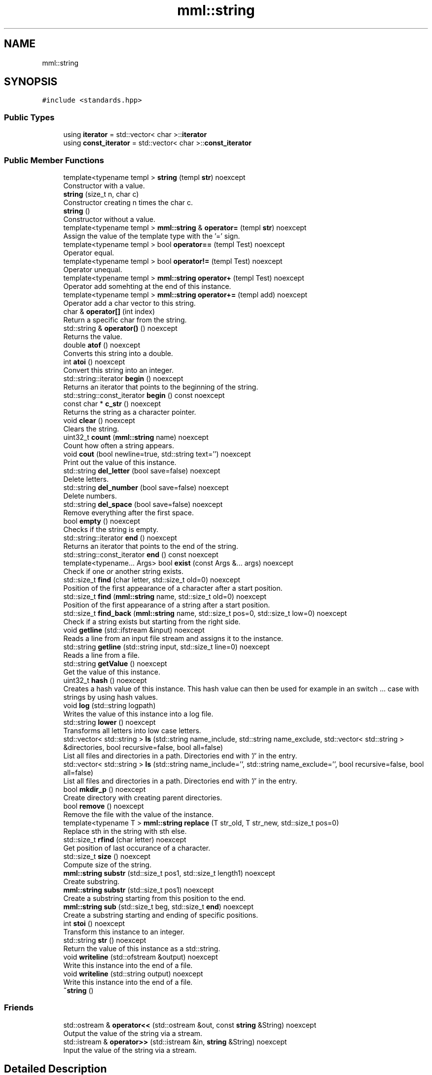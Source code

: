 .TH "mml::string" 3 "Tue Jun 4 2024" "mml" \" -*- nroff -*-
.ad l
.nh
.SH NAME
mml::string
.SH SYNOPSIS
.br
.PP
.PP
\fC#include <standards\&.hpp>\fP
.SS "Public Types"

.in +1c
.ti -1c
.RI "using \fBiterator\fP = std::vector< char >::\fBiterator\fP"
.br
.ti -1c
.RI "using \fBconst_iterator\fP = std::vector< char >::\fBconst_iterator\fP"
.br
.in -1c
.SS "Public Member Functions"

.in +1c
.ti -1c
.RI "template<typename templ > \fBstring\fP (templ \fBstr\fP) noexcept"
.br
.RI "Constructor with a value\&. "
.ti -1c
.RI "\fBstring\fP (size_t n, char c)"
.br
.RI "Constructor creating n times the char c\&. "
.ti -1c
.RI "\fBstring\fP ()"
.br
.RI "Constructor without a value\&. "
.ti -1c
.RI "template<typename templ > \fBmml::string\fP & \fBoperator=\fP (templ \fBstr\fP) noexcept"
.br
.RI "Assign the value of the template type with the '=' sign\&. "
.ti -1c
.RI "template<typename templ > bool \fBoperator==\fP (templ Test) noexcept"
.br
.RI "Operator equal\&. "
.ti -1c
.RI "template<typename templ > bool \fBoperator!=\fP (templ Test) noexcept"
.br
.RI "Operator unequal\&. "
.ti -1c
.RI "template<typename templ > \fBmml::string\fP \fBoperator+\fP (templ Test) noexcept"
.br
.RI "Operator add somehting at the end of this instance\&. "
.ti -1c
.RI "template<typename templ > \fBmml::string\fP \fBoperator+=\fP (templ add) noexcept"
.br
.RI "Operator add a char vector to this string\&. "
.ti -1c
.RI "char & \fBoperator[]\fP (int index)"
.br
.RI "Return a specific char from the string\&. "
.ti -1c
.RI "std::string & \fBoperator()\fP () noexcept"
.br
.RI "Returns the value\&. "
.ti -1c
.RI "double \fBatof\fP () noexcept"
.br
.RI "Converts this string into a double\&. "
.ti -1c
.RI "int \fBatoi\fP () noexcept"
.br
.RI "Convert this string into an integer\&. "
.ti -1c
.RI "std::string::iterator \fBbegin\fP () noexcept"
.br
.RI "Returns an iterator that points to the beginning of the string\&. "
.ti -1c
.RI "std::string::const_iterator \fBbegin\fP () const noexcept"
.br
.ti -1c
.RI "const char * \fBc_str\fP () noexcept"
.br
.RI "Returns the string as a character pointer\&. "
.ti -1c
.RI "void \fBclear\fP () noexcept"
.br
.RI "Clears the string\&. "
.ti -1c
.RI "uint32_t \fBcount\fP (\fBmml::string\fP name) noexcept"
.br
.RI "Count how often a string appears\&. "
.ti -1c
.RI "void \fBcout\fP (bool newline=true, std::string text='') noexcept"
.br
.RI "Print out the value of this instance\&. "
.ti -1c
.RI "std::string \fBdel_letter\fP (bool save=false) noexcept"
.br
.RI "Delete letters\&. "
.ti -1c
.RI "std::string \fBdel_number\fP (bool save=false) noexcept"
.br
.RI "Delete numbers\&. "
.ti -1c
.RI "std::string \fBdel_space\fP (bool save=false) noexcept"
.br
.RI "Remove everything after the first space\&. "
.ti -1c
.RI "bool \fBempty\fP () noexcept"
.br
.RI "Checks if the string is empty\&. "
.ti -1c
.RI "std::string::iterator \fBend\fP () noexcept"
.br
.RI "Returns an iterator that points to the end of the string\&. "
.ti -1c
.RI "std::string::const_iterator \fBend\fP () const noexcept"
.br
.ti -1c
.RI "template<typename\&.\&.\&. Args> bool \fBexist\fP (const Args &\&.\&.\&. args) noexcept"
.br
.RI "Check if one \fIor\fP another string exists\&. "
.ti -1c
.RI "std::size_t \fBfind\fP (char letter, std::size_t old=0) noexcept"
.br
.RI "Position of the first appearance of a character after a start position\&. "
.ti -1c
.RI "std::size_t \fBfind\fP (\fBmml::string\fP name, std::size_t old=0) noexcept"
.br
.RI "Position of the first appearance of a string after a start position\&. "
.ti -1c
.RI "std::size_t \fBfind_back\fP (\fBmml::string\fP name, std::size_t pos=0, std::size_t low=0) noexcept"
.br
.RI "Check if a string exists but starting from the right side\&. "
.ti -1c
.RI "void \fBgetline\fP (std::ifstream &input) noexcept"
.br
.RI "Reads a line from an input file stream and assigns it to the instance\&. "
.ti -1c
.RI "std::string \fBgetline\fP (std::string input, std::size_t line=0) noexcept"
.br
.RI "Reads a line from a file\&. "
.ti -1c
.RI "std::string \fBgetValue\fP () noexcept"
.br
.RI "Get the value of this instance\&. "
.ti -1c
.RI "uint32_t \fBhash\fP () noexcept"
.br
.RI "Creates a hash value of this instance\&. This hash value can then be used for example in an switch \&.\&.\&. case with strings by using hash values\&. "
.ti -1c
.RI "void \fBlog\fP (std::string logpath)"
.br
.RI "Writes the value of this instance into a log file\&. "
.ti -1c
.RI "std::string \fBlower\fP () noexcept"
.br
.RI "Transforms all letters into low case letters\&. "
.ti -1c
.RI "std::vector< std::string > \fBls\fP (std::string name_include, std::string name_exclude, std::vector< std::string > &directories, bool recursive=false, bool all=false)"
.br
.RI "List all files and directories in a path\&. Directories end with '/' in the entry\&. "
.ti -1c
.RI "std::vector< std::string > \fBls\fP (std::string name_include='', std::string name_exclude='', bool recursive=false, bool all=false)"
.br
.RI "List all files and directories in a path\&. Directories end with '/' in the entry\&. "
.ti -1c
.RI "bool \fBmkdir_p\fP () noexcept"
.br
.RI "Create directory with creating parent directories\&. "
.ti -1c
.RI "bool \fBremove\fP () noexcept"
.br
.RI "Remove the file with the value of the instance\&. "
.ti -1c
.RI "template<typename T > \fBmml::string\fP \fBreplace\fP (T str_old, T str_new, std::size_t pos=0)"
.br
.RI "Replace sth in the string with sth else\&. "
.ti -1c
.RI "std::size_t \fBrfind\fP (char letter) noexcept"
.br
.RI "Get position of last occurance of a character\&. "
.ti -1c
.RI "std::size_t \fBsize\fP () noexcept"
.br
.RI "Compute size of the string\&. "
.ti -1c
.RI "\fBmml::string\fP \fBsubstr\fP (std::size_t pos1, std::size_t length1) noexcept"
.br
.RI "Create substring\&. "
.ti -1c
.RI "\fBmml::string\fP \fBsubstr\fP (std::size_t pos1) noexcept"
.br
.RI "Create a substring starting from this position to the end\&. "
.ti -1c
.RI "\fBmml::string\fP \fBsub\fP (std::size_t beg, std::size_t \fBend\fP) noexcept"
.br
.RI "Create a substring starting and ending of specific positions\&. "
.ti -1c
.RI "int \fBstoi\fP () noexcept"
.br
.RI "Transform this instance to an integer\&. "
.ti -1c
.RI "std::string \fBstr\fP () noexcept"
.br
.RI "Return the value of this instance as a std::string\&. "
.ti -1c
.RI "void \fBwriteline\fP (std::ofstream &output) noexcept"
.br
.RI "Write this instance into the end of a file\&. "
.ti -1c
.RI "void \fBwriteline\fP (std::string output) noexcept"
.br
.RI "Write this instance into the end of a file\&. "
.ti -1c
.RI "\fB~string\fP ()"
.br
.in -1c
.SS "Friends"

.in +1c
.ti -1c
.RI "std::ostream & \fBoperator<<\fP (std::ostream &out, const \fBstring\fP &String) noexcept"
.br
.RI "Output the value of the string via a stream\&. "
.ti -1c
.RI "std::istream & \fBoperator>>\fP (std::istream &in, \fBstring\fP &String) noexcept"
.br
.RI "Input the value of the string via a stream\&. "
.in -1c
.SH "Detailed Description"
.PP 
Class string which adds additional functions to std::string 
.SH "Member Typedef Documentation"
.PP 
.SS "using \fBmml::string::const_iterator\fP =  std::vector<char>::\fBconst_iterator\fP"

.SS "using \fBmml::string::iterator\fP =  std::vector<char>::\fBiterator\fP"

.SH "Constructor & Destructor Documentation"
.PP 
.SS "template<typename templ > mml::string::string (templ str)\fC [inline]\fP, \fC [noexcept]\fP"

.PP
Constructor with a value\&. 
.PP
\fBParameters\fP
.RS 4
\fIstr\fP Value to be converted to a string 
.RE
.PP

.SS "mml::string::string (size_t n, char c)\fC [inline]\fP"

.PP
Constructor creating n times the char c\&. 
.PP
\fBParameters\fP
.RS 4
\fIn\fP how often the character c should appear 
.br
\fIc\fP Character which appears n times 
.RE
.PP

.SS "mml::string::string ()\fC [inline]\fP"

.PP
Constructor without a value\&. 
.SS "mml::string::~string ()\fC [inline]\fP"

.SH "Member Function Documentation"
.PP 
.SS "double mml::string::atof ()\fC [noexcept]\fP"

.PP
Converts this string into a double\&. 
.PP
\fBReturns\fP
.RS 4
double 
.RE
.PP

.SS "int mml::string::atoi ()\fC [noexcept]\fP"

.PP
Convert this string into an integer\&. 
.PP
\fBReturns\fP
.RS 4
int 
.RE
.PP

.SS "std::string::const_iterator mml::string::begin () const\fC [inline]\fP, \fC [noexcept]\fP"

.SS "std::string::iterator mml::string::begin ()\fC [inline]\fP, \fC [noexcept]\fP"

.PP
Returns an iterator that points to the beginning of the string\&. 
.PP
\fBReturns\fP
.RS 4
std::string::iterator 
.RE
.PP

.SS "const char * mml::string::c_str ()\fC [noexcept]\fP"

.PP
Returns the string as a character pointer\&. 
.PP
\fBReturns\fP
.RS 4
char* 
.RE
.PP

.SS "void mml::string::clear ()\fC [inline]\fP, \fC [noexcept]\fP"

.PP
Clears the string\&. 
.PP
\fBReturns\fP
.RS 4
None 
.RE
.PP

.SS "uint32_t mml::string::count (\fBmml::string\fP name)\fC [noexcept]\fP"

.PP
Count how often a string appears\&. 
.PP
\fBParameters\fP
.RS 4
\fIname\fP String which is counted 
.RE
.PP
\fBReturns\fP
.RS 4
uint32_t 
.RE
.PP

.SS "void mml::string::cout (bool newline = \fCtrue\fP, std::string text = \fC''\fP)\fC [noexcept]\fP"

.PP
Print out the value of this instance\&. 
.PP
\fBParameters\fP
.RS 4
\fInewline\fP Print newline\&. 
.br
\fItext\fP Additional text\&. 
.RE
.PP
\fBReturns\fP
.RS 4
None 
.RE
.PP

.SS "std::string mml::string::del_letter (bool save = \fCfalse\fP)\fC [noexcept]\fP"

.PP
Delete letters\&. 
.PP
\fBParameters\fP
.RS 4
\fIsave\fP Save the changed string in this instance\&. 
.RE
.PP
\fBReturns\fP
.RS 4
std::string 
.RE
.PP

.SS "std::string mml::string::del_number (bool save = \fCfalse\fP)\fC [noexcept]\fP"

.PP
Delete numbers\&. 
.PP
\fBParameters\fP
.RS 4
\fIsave\fP Save the changed string in this instance\&. 
.RE
.PP
\fBReturns\fP
.RS 4
std::string 
.RE
.PP

.SS "std::string mml::string::del_space (bool save = \fCfalse\fP)\fC [noexcept]\fP"

.PP
Remove everything after the first space\&. 
.PP
\fBParameters\fP
.RS 4
\fIsave\fP Save the changed string in this instance\&. 
.RE
.PP
\fBReturns\fP
.RS 4
std::string 
.RE
.PP

.SS "bool mml::string::empty ()\fC [inline]\fP, \fC [noexcept]\fP"

.PP
Checks if the string is empty\&. 
.PP
\fBReturns\fP
.RS 4
bool 
.RE
.PP

.SS "std::string::const_iterator mml::string::end () const\fC [inline]\fP, \fC [noexcept]\fP"

.SS "std::string::iterator mml::string::end ()\fC [inline]\fP, \fC [noexcept]\fP"

.PP
Returns an iterator that points to the end of the string\&. 
.PP
\fBReturns\fP
.RS 4
std::string::iterator 
.RE
.PP

.SS "template<typename\&.\&.\&. Args> bool mml::string::exist (const Args &\&.\&.\&. args)\fC [inline]\fP, \fC [noexcept]\fP"

.PP
Check if one \fIor\fP another string exists\&. 
.PP
\fBParameters\fP
.RS 4
\fIargs\fP Parameters to be checked 
.RE
.PP
\fBReturns\fP
.RS 4
bool 
.RE
.PP

.SS "std::size_t mml::string::find (char letter, std::size_t old = \fC0\fP)\fC [inline]\fP, \fC [noexcept]\fP"

.PP
Position of the first appearance of a character after a start position\&. 
.PP
\fBParameters\fP
.RS 4
\fIletter\fP Value 
.br
\fIold\fP Value from where to search for the char\&. 
.RE
.PP
\fBReturns\fP
.RS 4
Position 
.RE
.PP

.SS "std::size_t mml::string::find (\fBmml::string\fP name, std::size_t old = \fC0\fP)\fC [inline]\fP, \fC [noexcept]\fP"

.PP
Position of the first appearance of a string after a start position\&. 
.PP
\fBParameters\fP
.RS 4
\fIname\fP Value 
.br
\fIold\fP Value from where to search for the char\&. 
.RE
.PP
\fBReturns\fP
.RS 4
Position 
.RE
.PP

.SS "std::size_t mml::string::find_back (\fBmml::string\fP name, std::size_t pos = \fC0\fP, std::size_t low = \fC0\fP)\fC [noexcept]\fP"

.PP
Check if a string exists but starting from the right side\&. 
.PP
\fBParameters\fP
.RS 4
\fIname\fP String to look for 
.br
\fIpos\fP Value from where to search for the string\&. 0 means that it is not used\&. 
.br
\fIlow\fP Lower limit to which point is searched for\&. 
.RE
.PP
\fBReturns\fP
.RS 4
std::size_t 
.RE
.PP

.SS "void mml::string::getline (std::ifstream & input)\fC [noexcept]\fP"

.PP
Reads a line from an input file stream and assigns it to the instance\&. 
.PP
\fBParameters\fP
.RS 4
\fIinput\fP 
.RE
.PP
\fBReturns\fP
.RS 4
None 
.RE
.PP

.SS "std::string mml::string::getline (std::string input, std::size_t line = \fC0\fP)\fC [noexcept]\fP"

.PP
Reads a line from a file\&. 
.PP
\fBParameters\fP
.RS 4
\fIinput\fP File name 
.br
\fIline\fP Line number\&. 
.RE
.PP
\fBReturns\fP
.RS 4
std::tring 
.RE
.PP

.SS "std::string mml::string::getValue ()\fC [noexcept]\fP"

.PP
Get the value of this instance\&. 
.PP
\fBReturns\fP
.RS 4
std::string 
.RE
.PP

.SS "uint32_t mml::string::hash ()\fC [noexcept]\fP"

.PP
Creates a hash value of this instance\&. This hash value can then be used for example in an switch \&.\&.\&. case with strings by using hash values\&. 
.PP
\fBReturns\fP
.RS 4
uint32_t 
.RE
.PP

.SS "void mml::string::log (std::string logpath)"

.PP
Writes the value of this instance into a log file\&. 
.PP
\fBParameters\fP
.RS 4
\fIlogpath\fP Path to the logfile 
.RE
.PP
\fBReturns\fP
.RS 4
None 
.RE
.PP
\fBExceptions\fP
.RS 4
\fIruntime_error\fP : if permission to create log file is denied 
.RE
.PP

.SS "std::string mml::string::lower ()\fC [noexcept]\fP"

.PP
Transforms all letters into low case letters\&. 
.PP
\fBReturns\fP
.RS 4
std::string 
.RE
.PP

.SS "std::vector< std::string > mml::string::ls (std::string name_include, std::string name_exclude, std::vector< std::string > & directories, bool recursive = \fCfalse\fP, bool all = \fCfalse\fP)"

.PP
List all files and directories in a path\&. Directories end with '/' in the entry\&. 
.PP
\fBParameters\fP
.RS 4
\fIname_include\fP Only list files or directories which include this string in the name\&. 
.br
\fIname_exclude\fP Exclude files or directories with this string in the name 
.br
\fIdirectories\fP Reference to a vector where the directories are added 
.br
\fIrecursive\fP Check directory recursively 
.br
\fIall\fP Also list hidden files 
.RE
.PP
\fBReturns\fP
.RS 4
std::vector<std::string> 
.RE
.PP
\fBNote\fP
.RS 4
If name_include or name_exclude is detected for a directory, all the elements in this directory are either included or excluded, respectively\&. 
.RE
.PP
\fBExceptions\fP
.RS 4
\fIruntime_error\fP : if the string does not exist 
.RE
.PP

.SS "std::vector< std::string > mml::string::ls (std::string name_include = \fC''\fP, std::string name_exclude = \fC''\fP, bool recursive = \fCfalse\fP, bool all = \fCfalse\fP)"

.PP
List all files and directories in a path\&. Directories end with '/' in the entry\&. 
.PP
\fBParameters\fP
.RS 4
\fIname_include\fP Only list files or directories which include this string in the name\&. 
.br
\fIname_exclude\fP Exclude files or directories with this string in the name 
.br
\fIrecursive\fP Check directory recursively 
.br
\fIall\fP Also list hidden files 
.RE
.PP
\fBReturns\fP
.RS 4
std::vector<std::string> 
.RE
.PP
\fBExceptions\fP
.RS 4
\fIruntime_error\fP : if the string does not exist 
.RE
.PP
\fBNote\fP
.RS 4
If name_include or name_exclude is detected for a directory, all the elements in this directory are either included or excluded, respectively\&. 
.RE
.PP

.SS "bool mml::string::mkdir_p ()\fC [noexcept]\fP"

.PP
Create directory with creating parent directories\&. 
.PP
\fBReturns\fP
.RS 4
bool 
.RE
.PP

.SS "template<typename templ > bool mml::string::operator!= (templ Test)\fC [inline]\fP, \fC [noexcept]\fP"

.PP
Operator unequal\&. 
.PP
\fBParameters\fP
.RS 4
\fITest\fP Value 
.RE
.PP
\fBReturns\fP
.RS 4
bool 
.RE
.PP

.SS "std::string & mml::string::operator() ()\fC [noexcept]\fP"

.PP
Returns the value\&. 
.PP
\fBReturns\fP
.RS 4
Value of the instance as a std::string 
.RE
.PP

.SS "template<typename templ > \fBmml::string\fP mml::string::operator+ (templ Test)\fC [inline]\fP, \fC [noexcept]\fP"

.PP
Operator add somehting at the end of this instance\&. 
.PP
\fBParameters\fP
.RS 4
\fITest\fP Value to be added 
.RE
.PP
\fBReturns\fP
.RS 4
\fBmml::string\fP 
.RE
.PP

.SS "template<typename templ > \fBmml::string\fP mml::string::operator+= (templ add)\fC [inline]\fP, \fC [noexcept]\fP"

.PP
Operator add a char vector to this string\&. 
.PP
\fBParameters\fP
.RS 4
\fIadd\fP Value to be added 
.RE
.PP
\fBReturns\fP
.RS 4
\fBmml::string\fP 
.RE
.PP

.SS "template<typename templ > \fBmml::string\fP& mml::string::operator= (templ str)\fC [inline]\fP, \fC [noexcept]\fP"

.PP
Assign the value of the template type with the '=' sign\&. 
.PP
\fBParameters\fP
.RS 4
\fIstr\fP Value 
.RE
.PP
\fBReturns\fP
.RS 4
Class instance 
.RE
.PP

.SS "template<typename templ > bool mml::string::operator== (templ Test)\fC [inline]\fP, \fC [noexcept]\fP"

.PP
Operator equal\&. 
.PP
\fBParameters\fP
.RS 4
\fITest\fP Value 
.RE
.PP
\fBReturns\fP
.RS 4
bool 
.RE
.PP

.SS "char & mml::string::operator[] (int index)"

.PP
Return a specific char from the string\&. 
.PP
\fBParameters\fP
.RS 4
\fIindex\fP Index of the character to be retured 
.RE
.PP
\fBReturns\fP
.RS 4
char 
.RE
.PP
\fBExceptions\fP
.RS 4
\fIlogic_error\fP : if out of range 
.RE
.PP

.SS "bool mml::string::remove ()\fC [noexcept]\fP"

.PP
Remove the file with the value of the instance\&. 
.PP
\fBReturns\fP
.RS 4
bool 
.RE
.PP

.SS "template<typename T > \fBmml::string\fP mml::string::replace (T str_old, T str_new, std::size_t pos = \fC0\fP)\fC [inline]\fP"

.PP
Replace sth in the string with sth else\&. 
.PP
\fBParameters\fP
.RS 4
\fIstr_old\fP Replace this value 
.br
\fIstr_new\fP Replaced with this value 
.br
\fIpos\fP Start from this position to replace 
.RE
.PP
\fBReturns\fP
.RS 4
\fBmml::string\fP 
.RE
.PP
\fBExceptions\fP
.RS 4
\fIinvalid_argument\fP : if str_old is empty 
.RE
.PP

.SS "std::size_t mml::string::rfind (char letter)\fC [inline]\fP, \fC [noexcept]\fP"

.PP
Get position of last occurance of a character\&. 
.PP
\fBParameters\fP
.RS 4
\fIletter\fP Value to be found 
.RE
.PP
\fBReturns\fP
.RS 4
std::size_t 
.RE
.PP

.SS "std::size_t mml::string::size ()\fC [noexcept]\fP"

.PP
Compute size of the string\&. 
.PP
\fBReturns\fP
.RS 4
std::size_t 
.RE
.PP

.SS "int mml::string::stoi ()\fC [noexcept]\fP"

.PP
Transform this instance to an integer\&. 
.PP
\fBReturns\fP
.RS 4
int 
.RE
.PP

.SS "std::string mml::string::str ()\fC [noexcept]\fP"

.PP
Return the value of this instance as a std::string\&. 
.PP
\fBReturns\fP
.RS 4
std::string 
.RE
.PP

.SS "\fBmml::string\fP mml::string::sub (std::size_t beg, std::size_t end)\fC [noexcept]\fP"

.PP
Create a substring starting and ending of specific positions\&. 
.PP
\fBParameters\fP
.RS 4
\fIbeg\fP Start of the new string 
.br
\fIend\fP End of the new string 
.RE
.PP
\fBReturns\fP
.RS 4
\fBmml::string\fP 
.RE
.PP

.SS "\fBmml::string\fP mml::string::substr (std::size_t pos1)\fC [noexcept]\fP"

.PP
Create a substring starting from this position to the end\&. 
.PP
\fBParameters\fP
.RS 4
\fIpos1\fP Start position to the end 
.RE
.PP
\fBReturns\fP
.RS 4
\fBmml::string\fP 
.RE
.PP

.SS "\fBmml::string\fP mml::string::substr (std::size_t pos1, std::size_t length1)\fC [noexcept]\fP"

.PP
Create substring\&. 
.PP
\fBParameters\fP
.RS 4
\fIpos1\fP Start position 
.br
\fIlength1\fP Length of the string 
.RE
.PP
\fBReturns\fP
.RS 4
\fBmml::string\fP 
.RE
.PP

.SS "void mml::string::writeline (std::ofstream & output)\fC [noexcept]\fP"

.PP
Write this instance into the end of a file\&. 
.PP
\fBParameters\fP
.RS 4
\fIoutput\fP Write to this output file stream 
.RE
.PP
\fBReturns\fP
.RS 4
None 
.RE
.PP

.SS "void mml::string::writeline (std::string output)\fC [noexcept]\fP"

.PP
Write this instance into the end of a file\&. 
.PP
\fBParameters\fP
.RS 4
\fIoutput\fP Path to the file 
.RE
.PP
\fBReturns\fP
.RS 4
None 
.RE
.PP

.SH "Friends And Related Function Documentation"
.PP 
.SS "std::ostream& operator<< (std::ostream & out, const \fBstring\fP & String)\fC [friend]\fP"

.PP
Output the value of the string via a stream\&. 
.PP
\fBParameters\fP
.RS 4
\fIout\fP output stream 
.br
\fIString\fP Value 
.RE
.PP
\fBReturns\fP
.RS 4
ostream 
.RE
.PP

.SS "std::istream& operator>> (std::istream & in, \fBstring\fP & String)\fC [friend]\fP"

.PP
Input the value of the string via a stream\&. 
.PP
\fBParameters\fP
.RS 4
\fIin\fP Input stream 
.br
\fIString\fP Value 
.RE
.PP
\fBReturns\fP
.RS 4
istream 
.RE
.PP


.SH "Author"
.PP 
Generated automatically by Doxygen for mml from the source code\&.
